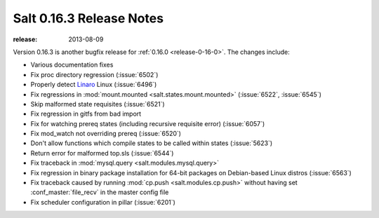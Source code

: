 =========================
Salt 0.16.3 Release Notes
=========================

:release: 2013-08-09

Version 0.16.3 is another bugfix release for :ref:`0.16.0
<release-0-16-0>`. The changes include:

- Various documentation fixes
- Fix proc directory regression (:issue:`6502`)
- Properly detect Linaro_ Linux (:issue:`6496`)
- Fix regressions in :mod:`mount.mounted <salt.states.mount.mounted>`
  (:issue:`6522`, :issue:`6545`)
- Skip malformed state requisites (:issue:`6521`)
- Fix regression in gitfs from bad import
- Fix for watching prereq states (including recursive requisite error)
  (:issue:`6057`)
- Fix mod_watch not overriding prereq (:issue:`6520`)
- Don't allow functions which compile states to be called within states
  (:issue:`5623`)
- Return error for malformed top.sls (:issue:`6544`)
- Fix traceback in :mod:`mysql.query <salt.modules.mysql.query>`
- Fix regression in binary package installation for 64-bit packages
  on Debian-based Linux distros (:issue:`6563`)
- Fix traceback caused by running :mod:`cp.push <salt.modules.cp.push>` without
  having set :conf_master:`file_recv` in the master config file
- Fix scheduler configuration in pillar (:issue:`6201`)

.. _Linaro: https://www.linaro.org/